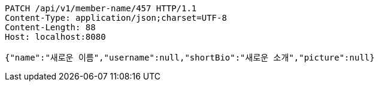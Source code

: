 [source,http,options="nowrap"]
----
PATCH /api/v1/member-name/457 HTTP/1.1
Content-Type: application/json;charset=UTF-8
Content-Length: 88
Host: localhost:8080

{"name":"새로운 이름","username":null,"shortBio":"새로운 소개","picture":null}
----